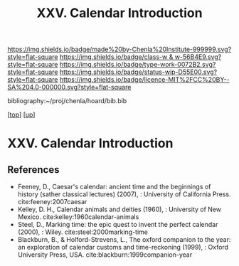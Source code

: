 #   -*- mode: org; fill-column: 60 -*-

#+TITLE: XXV. Calendar Introduction
#+STARTUP: showall
#+TOC: headlines 4
#+PROPERTY: filename
#+LINK: pdf   pdfview:~/proj/chenla/hoard/lib/

[[https://img.shields.io/badge/made%20by-Chenla%20Institute-999999.svg?style=flat-square]] 
[[https://img.shields.io/badge/class-w & w-56B4E9.svg?style=flat-square]]
[[https://img.shields.io/badge/type-work-0072B2.svg?style=flat-square]]
[[https://img.shields.io/badge/status-wip-D55E00.svg?style=flat-square]]
[[https://img.shields.io/badge/licence-MIT%2FCC%20BY--SA%204.0-000000.svg?style=flat-square]]

bibliography:~/proj/chenla/hoard/bib.bib

[[[../../index.org][top]]] [[[../index.org][up]]]

* XXV. Calendar Introduction
  :PROPERTIES:
  :CUSTOM_ID: 
  :Name:      /home/deerpig/proj/chenla/warp/25/intro.org
  :Created:   2018-06-04T11:15@Prek Leap (11.642600N-104.919210W)
  :ID:        5439cc93-a481-4852-91b6-ee5535358826
  :VER:       581357824.374600775
  :GEO:       48P-491193-1287029-15
  :BXID:      proj:KEE1-8018
  :Class:     primer
  :Type:      work
  :Status:    wip
  :Licence:   MIT/CC BY-SA 4.0
  :END:



** References


  - Feeney, D., Caesar's calendar: ancient time and the
    beginnings of history (sather classical lectures)
    (2007), : University of California Press.
    cite:feeney:2007caesar
  - Kelley, D. H., Calendar animals and deities (1960), :
    University of New Mexico.
    cite:kelley:1960calendar-animals
  - Steel, D., Marking time: the epic quest to invent the
    perfect calendar (2000), : Wiley.
    cite:steel:2000marking-time
  - Blackburn, B., & Holford-Strevens, L., The oxford
    companion to the year: an exploration of calendar
    customs and time-reckoning (1999), : Oxford University
    Press, USA.
    cite:blackburn:1999companion-year
